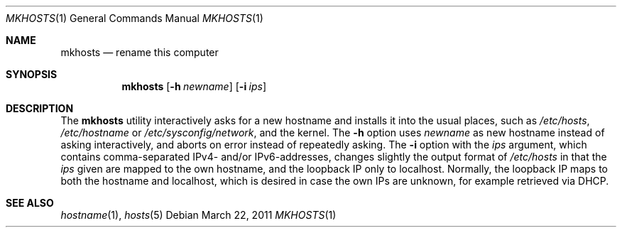 .\" © mirabilos Ⓕ CC0 or MirBSD
.Dd March 22, 2011
.Dt MKHOSTS 1
.Os
.Sh NAME
.Nm mkhosts
.Nd rename this computer
.Sh SYNOPSIS
.Nm
.Op Fl h Ar newname
.Op Fl i Ar ips
.Sh DESCRIPTION
The
.Nm
utility interactively asks for a new hostname
and installs it into the usual places, such as
.Pa /etc/hosts ,
.Pa /etc/hostname
or
.Pa /etc/sysconfig/network ,
and the kernel.
The
.Fl h
option uses
.Ar newname
as new hostname instead of asking interactively,
and aborts on error instead of repeatedly asking.
The
.Fl i
option with the
.Ar ips
argument, which contains comma-separated IPv4- and/or IPv6-addresses,
changes slightly the output format of
.Pa /etc/hosts
in that the
.Ar ips
given are mapped to the own hostname, and the loopback IP only to localhost.
Normally, the loopback IP maps to both the hostname and localhost, which is
desired in case the own IPs are unknown, for example retrieved via DHCP.
.Sh SEE ALSO
.Xr hostname 1 ,
.Xr hosts 5
